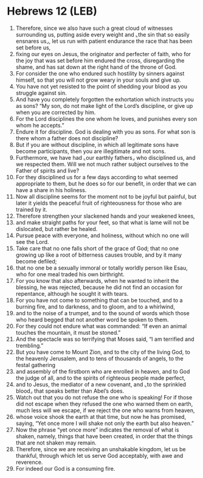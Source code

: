 * Hebrews 12 (LEB)
:PROPERTIES:
:ID: LEB/58-HEB12
:END:

1. Therefore, since we also have such a great cloud of witnesses surrounding us, putting aside every weight and ⌞the sin that so easily ensnares us⌟, let us run with patient endurance the race that has been set before us,
2. fixing our eyes on Jesus, the originator and perfecter of faith, who for the joy that was set before him endured the cross, disregarding the shame, and has sat down at the right hand of the throne of God.
3. For consider the one who endured such hostility by sinners against himself, so that you will not grow weary in your souls and give up.
4. You have not yet resisted to the point of shedding your blood as you struggle against sin.
5. And have you completely forgotten the exhortation which instructs you as sons? “My son, do not make light of the Lord’s discipline, or give up when you are corrected by him.
6. For the Lord disciplines the one whom he loves, and punishes every son whom he accepts.”
7. Endure it for discipline. God is dealing with you as sons. For what son is there whom a father does not discipline?
8. But if you are without discipline, in which all legitimate sons have become participants, then you are illegitimate and not sons.
9. Furthermore, we have had ⌞our earthly fathers⌟ who disciplined us, and we respected them. Will we not much rather subject ourselves to the Father of spirits and live?
10. For they disciplined us for a few days according to what seemed appropriate to them, but he does so for our benefit, in order that we can have a share in his holiness.
11. Now all discipline seems for the moment not to be joyful but painful, but later it yields the peaceful fruit of righteousness for those who are trained by it.
12. Therefore strengthen your slackened hands and your weakened knees,
13. and make straight paths for your feet, so that what is lame will not be dislocated, but rather be healed.
14. Pursue peace with everyone, and holiness, without which no one will see the Lord.
15. Take care that no one falls short of the grace of God; that no one growing up like a root of bitterness causes trouble, and by it many become defiled;
16. that no one be a sexually immoral or totally worldly person like Esau, who for one meal traded his own birthright.
17. For you know that also afterwards, when he wanted to inherit the blessing, he was rejected, because he did not find an occasion for repentance, although he sought it with tears.
18. For you have not come to something that can be touched, and to a burning fire, and to darkness, and to gloom, and to a whirlwind,
19. and to the noise of a trumpet, and to the sound of words which those who heard begged that not another word be spoken to them.
20. For they could not endure what was commanded: “If even an animal touches the mountain, it must be stoned.”
21. And the spectacle was so terrifying that Moses said, “I am terrified and trembling.”
22. But you have come to Mount Zion, and to the city of the living God, to the heavenly Jerusalem, and to tens of thousands of angels, to the festal gathering
23. and assembly of the firstborn who are enrolled in heaven, and to God the judge of all, and to the spirits of righteous people made perfect,
24. and to Jesus, the mediator of a new covenant, and ⌞to the sprinkled blood⌟ that speaks better than Abel’s does.
25. Watch out that you do not refuse the one who is speaking! For if those did not escape when they refused the one who warned them on earth, much less will we escape, if we reject the one who warns from heaven,
26. whose voice shook the earth at that time, but now he has promised, saying, “Yet once more I will shake not only the earth but also heaven.”
27. Now the phrase “yet once more” indicates the removal of what is shaken, namely, things that have been created, in order that the things that are not shaken may remain.
28. Therefore, since we are receiving an unshakable kingdom, let us be thankful, through which let us serve God acceptably, with awe and reverence.
29. For indeed our God is a consuming fire.
